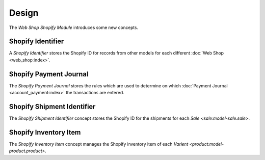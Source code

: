 ******
Design
******

The *Web Shop Shopify Module* introduces some new concepts.

.. _model-web.shop.shopify_identifier:

Shopify Identifier
==================

A *Shopify Identifier* stores the Shopify ID for records from other models for
each different :doc:`Web Shop <web_shop:index>`.

.. seealso::

   Identifiers are found by opening the main menu item:

      |Administration --> Models --> Shopify Identifiers|__

      .. |Administration --> Models --> Shopify Identifiers| replace:: :menuselection:`Administration --> Models --> Shopify Identifiers`
      __ https://demo.tryton.org/model/web.shop.shopify_identifier

.. _model-web.shop.shopify_payment_journal:

Shopify Payment Journal
=======================

The *Shopify Payment Journal* stores the rules which are used to determine on
which :doc:`Payment Journal <account_payment:index>` the transactions are
entered.

.. _model-stock.shipment.shopify_identifier:

Shopify Shipment Identifier
===========================

The *Shopify Shipment Identifier* concept stores the Shopify ID for the shipments
for each `Sale <sale:model-sale.sale>`.

.. seealso::

   Identifiers are found by opening the main menu item:

      |Administration --> Models --> Shopify Identifiers --> Shipment Identifiers|__

      .. |Administration --> Models --> Shopify Identifiers --> Shipment Identifiers| replace:: :menuselection:`Administration --> Models --> Shopify Identifiers --> Shipment Identifiers`
      __ https://demo.tryton.org/model/stock.shipment.shopify_identifier


.. _model-web.shop.shopify_inventory_item:

Shopify Inventory Item
======================

The *Shopify Inventory Item* concept manages the Shopify inventory item of each
`Varient <product:model-product.product>`.
